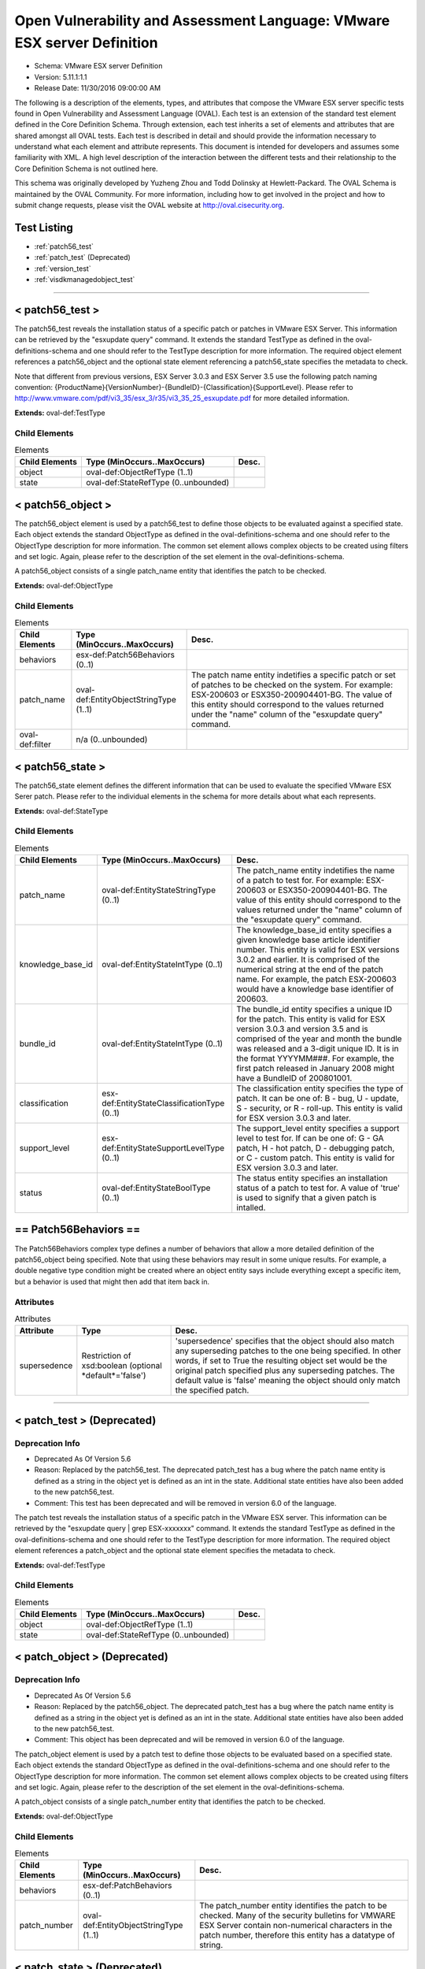 Open Vulnerability and Assessment Language: VMware ESX server Definition  
=========================================================
* Schema: VMware ESX server Definition  
* Version: 5.11.1:1.1  
* Release Date: 11/30/2016 09:00:00 AM

The following is a description of the elements, types, and attributes that compose the VMware ESX server specific tests found in Open Vulnerability and Assessment Language (OVAL). Each test is an extension of the standard test element defined in the Core Definition Schema. Through extension, each test inherits a set of elements and attributes that are shared amongst all OVAL tests. Each test is described in detail and should provide the information necessary to understand what each element and attribute represents. This document is intended for developers and assumes some familiarity with XML. A high level description of the interaction between the different tests and their relationship to the Core Definition Schema is not outlined here.

This schema was originally developed by Yuzheng Zhou and Todd Dolinsky at Hewlett-Packard. The OVAL Schema is maintained by the OVAL Community. For more information, including how to get involved in the project and how to submit change requests, please visit the OVAL website at http://oval.cisecurity.org.

Test Listing  
---------------------------------------------------------
* :ref:`patch56_test`  
* :ref:`patch_test` (Deprecated)  
* :ref:`version_test`  
* :ref:`visdkmanagedobject_test`  
  
______________
  
.. _patch56_test:  
  
< patch56_test >  
---------------------------------------------------------
The patch56_test reveals the installation status of a specific patch or patches in VMware ESX Server. This information can be retrieved by the "esxupdate query" command. It extends the standard TestType as defined in the oval-definitions-schema and one should refer to the TestType description for more information. The required object element references a patch56_object and the optional state element referencing a patch56_state specifies the metadata to check.

Note that different from previous versions, ESX Server 3.0.3 and ESX Server 3.5 use the following patch naming convention: {ProductName}{VersionNumber}-{BundleID}-{Classification}{SupportLevel}. Please refer to http://www.vmware.com/pdf/vi3_35/esx_3/r35/vi3_35_25_esxupdate.pdf for more detailed information.

**Extends:** oval-def:TestType

Child Elements  
^^^^^^^^^^^^^^^^^^^^^^^^^^^^^^^^^^^^^^^^^^^^^^^^^^^^^^^^^
.. list-table:: Elements  
    :header-rows: 1  
  
    * - Child Elements  
      - Type (MinOccurs..MaxOccurs)  
      - Desc.  
    * - object  
      - oval-def:ObjectRefType (1..1)  
      -   
    * - state  
      - oval-def:StateRefType (0..unbounded)  
      -   
  
.. _patch56_object:  
  
< patch56_object >  
---------------------------------------------------------
The patch56_object element is used by a patch56_test to define those objects to be evaluated against a specified state. Each object extends the standard ObjectType as defined in the oval-definitions-schema and one should refer to the ObjectType description for more information. The common set element allows complex objects to be created using filters and set logic. Again, please refer to the description of the set element in the oval-definitions-schema.

A patch56_object consists of a single patch_name entity that identifies the patch to be checked.

**Extends:** oval-def:ObjectType

Child Elements  
^^^^^^^^^^^^^^^^^^^^^^^^^^^^^^^^^^^^^^^^^^^^^^^^^^^^^^^^^
.. list-table:: Elements  
    :header-rows: 1  
  
    * - Child Elements  
      - Type (MinOccurs..MaxOccurs)  
      - Desc.  
    * - behaviors  
      - esx-def:Patch56Behaviors (0..1)  
      -   
    * - patch_name  
      - oval-def:EntityObjectStringType (1..1)  
      - The patch name entity indetifies a specific patch or set of patches to be checked on the system. For example: ESX-200603 or ESX350-200904401-BG. The value of this entity should correspond to the values returned under the "name" column of the "esxupdate query" command.  
    * - oval-def:filter  
      - n/a (0..unbounded)  
      -   
  
.. _patch56_state:  
  
< patch56_state >  
---------------------------------------------------------
The patch56_state element defines the different information that can be used to evaluate the specified VMware ESX Serer patch. Please refer to the individual elements in the schema for more details about what each represents.

**Extends:** oval-def:StateType

Child Elements  
^^^^^^^^^^^^^^^^^^^^^^^^^^^^^^^^^^^^^^^^^^^^^^^^^^^^^^^^^
.. list-table:: Elements  
    :header-rows: 1  
  
    * - Child Elements  
      - Type (MinOccurs..MaxOccurs)  
      - Desc.  
    * - patch_name  
      - oval-def:EntityStateStringType (0..1)  
      - The patch_name entity indetifies the name of a patch to test for. For example: ESX-200603 or ESX350-200904401-BG. The value of this entity should correspond to the values returned under the "name" column of the "esxupdate query" command.  
    * - knowledge_base_id  
      - oval-def:EntityStateIntType (0..1)  
      - The knowledge_base_id entity specifies a given knowledge base article identifier number. This entity is valid for ESX versions 3.0.2 and earlier. It is comprised of the numerical string at the end of the patch name. For example, the patch ESX-200603 would have a knowledge base identifier of 200603.  
    * - bundle_id  
      - oval-def:EntityStateIntType (0..1)  
      - The bundle_id entity specifies a unique ID for the patch. This entity is valid for ESX version 3.0.3 and version 3.5 and is comprised of the year and month the bundle was released and a 3-digit unique ID. It is in the format YYYYMM###. For example, the first patch released in January 2008 might have a BundleID of 200801001.  
    * - classification  
      - esx-def:EntityStateClassificationType (0..1)  
      - The classification entity specifies the type of patch. It can be one of: B - bug, U - update, S - security, or R - roll-up. This entity is valid for ESX version 3.0.3 and later.  
    * - support_level  
      - esx-def:EntityStateSupportLevelType (0..1)  
      - The support_level entity specifies a support level to test for. If can be one of: G - GA patch, H - hot patch, D - debugging patch, or C - custom patch. This entity is valid for ESX version 3.0.3 and later.  
    * - status  
      - oval-def:EntityStateBoolType (0..1)  
      - The status entity specifies an installation status of a patch to test for. A value of 'true' is used to signify that a given patch is intalled.  
  
.. _Patch56Behaviors:  
  
== Patch56Behaviors ==  
---------------------------------------------------------
The Patch56Behaviors complex type defines a number of behaviors that allow a more detailed definition of the patch56_object being specified. Note that using these behaviors may result in some unique results. For example, a double negative type condition might be created where an object entity says include everything except a specific item, but a behavior is used that might then add that item back in.

Attributes  
^^^^^^^^^^^^^^^^^^^^^^^^^^^^^^^^^^^^^^^^^^^^^^^^^^^^^^^^^
.. list-table:: Attributes  
    :header-rows: 1  
  
    * - Attribute  
      - Type  
      - Desc.  
    * - supersedence  
      - Restriction of xsd:boolean (optional *default*='false')  
      - 'supersedence' specifies that the object should also match any superseding patches to the one being specified. In other words, if set to True the resulting object set would be the original patch specified plus any superseding patches. The default value is 'false' meaning the object should only match the specified patch.  
  
  
______________
  
.. _patch_test:  
  
< patch_test > (Deprecated)  
---------------------------------------------------------
Deprecation Info  
^^^^^^^^^^^^^^^^^^^^^^^^^^^^^^^^^^^^^^^^^^^^^^^^^^^^^^^^^
* Deprecated As Of Version 5.6  
* Reason: Replaced by the patch56_test. The deprecated patch_test has a bug where the patch name entity is defined as a string in the object yet is defined as an int in the state.  Additional state entities have also been added to the new patch56_test.  
* Comment: This test has been deprecated and will be removed in version 6.0 of the language.  
  
The patch test reveals the installation status of a specific patch in the VMware ESX server. This information can be retrieved by the "esxupdate query | grep ESX-xxxxxxx" command. It extends the standard TestType as defined in the oval-definitions-schema and one should refer to the TestType description for more information. The required object element references a patch_object and the optional state element specifies the metadata to check.

**Extends:** oval-def:TestType

Child Elements  
^^^^^^^^^^^^^^^^^^^^^^^^^^^^^^^^^^^^^^^^^^^^^^^^^^^^^^^^^
.. list-table:: Elements  
    :header-rows: 1  
  
    * - Child Elements  
      - Type (MinOccurs..MaxOccurs)  
      - Desc.  
    * - object  
      - oval-def:ObjectRefType (1..1)  
      -   
    * - state  
      - oval-def:StateRefType (0..unbounded)  
      -   
  
.. _patch_object:  
  
< patch_object > (Deprecated)  
---------------------------------------------------------
Deprecation Info  
^^^^^^^^^^^^^^^^^^^^^^^^^^^^^^^^^^^^^^^^^^^^^^^^^^^^^^^^^
* Deprecated As Of Version 5.6  
* Reason: Replaced by the patch56_object. The deprecated patch_test has a bug where the patch name entity is defined as a string in the object yet is defined as an int in the state.  Additional state entities have also been added to the new patch56_test.  
* Comment: This object has been deprecated and will be removed in version 6.0 of the language.  
  
The patch_object element is used by a patch test to define those objects to be evaluated based on a specified state. Each object extends the standard ObjectType as defined in the oval-definitions-schema and one should refer to the ObjectType description for more information. The common set element allows complex objects to be created using filters and set logic. Again, please refer to the description of the set element in the oval-definitions-schema.

A patch_object consists of a single patch_number entity that identifies the patch to be checked.

**Extends:** oval-def:ObjectType

Child Elements  
^^^^^^^^^^^^^^^^^^^^^^^^^^^^^^^^^^^^^^^^^^^^^^^^^^^^^^^^^
.. list-table:: Elements  
    :header-rows: 1  
  
    * - Child Elements  
      - Type (MinOccurs..MaxOccurs)  
      - Desc.  
    * - behaviors  
      - esx-def:PatchBehaviors (0..1)  
      -   
    * - patch_number  
      - oval-def:EntityObjectStringType (1..1)  
      - The patch_number entity identifies the patch to be checked. Many of the security bulletins for VMWARE ESX Server contain non-numerical characters in the patch number, therefore this entity has a datatype of string.  
  
.. _patch_state:  
  
< patch_state > (Deprecated)  
---------------------------------------------------------
Deprecation Info  
^^^^^^^^^^^^^^^^^^^^^^^^^^^^^^^^^^^^^^^^^^^^^^^^^^^^^^^^^
* Deprecated As Of Version 5.6  
* Reason: Replaced by the patch56_state. The deprecated patch_test has a bug where the patch name entity is defined as a string in the object yet is defined as an int in the state.  Additional state entities have also been added to the new patch56_test.  
* Comment: This object has been deprecated and will be removed in version 6.0 of the language.  
  
The patch_state element defines the information about a specific patch. The patch_number element identifies this patch, and the status element reveals the installation status of this patch in the VMware ESX server. For instance, after the "esxupdate query | grep ESX-2559638" command is run, the result is either a string similar to "ESX-2559638 15:27:17 04/05/07 Update info rpm for ESX 3.0.1." or empty.

**Extends:** oval-def:StateType

Child Elements  
^^^^^^^^^^^^^^^^^^^^^^^^^^^^^^^^^^^^^^^^^^^^^^^^^^^^^^^^^
.. list-table:: Elements  
    :header-rows: 1  
  
    * - Child Elements  
      - Type (MinOccurs..MaxOccurs)  
      - Desc.  
    * - patch_number  
      - oval-def:EntityStateStringType (0..1)  
      - This is the patch number of a specific patch which will be checked in current VMware ESX server. Many of the security bulletins for VMWARE ESX Server contain non-numerical characters in the patch nubmer, therefore this entity has a datatype of string.  
    * - status  
      - oval-def:EntityStateBoolType (0..1)  
      - This is the installation status of a specific patch in current VMware ESX server.  
  
.. _PatchBehaviors:  
  
== PatchBehaviors == (Deprecated)  
---------------------------------------------------------
Deprecation Info  
^^^^^^^^^^^^^^^^^^^^^^^^^^^^^^^^^^^^^^^^^^^^^^^^^^^^^^^^^
* Deprecated As Of Version 5.6  
* Reason: Replaced by Patch56Behaviors. The deprecated patch_test has a bug where the patch name entity is defined as a string in the object yet is defined as an int in the state.  Additional state entities have also been added to the new patch56_test.  
* Comment: These behaviors have been deprecated and will be removed in version 6.0 of the language.  
  
The PatchBehaviors complex type defines a number of behaviors that allow a more detailed definition of the patch_object being specified. Note that using these behaviors may result in some unique results. For example, a double negative type condition might be created where an object entity says include everything except a specific item, but a behavior is used that might then add that item back in.

Attributes  
^^^^^^^^^^^^^^^^^^^^^^^^^^^^^^^^^^^^^^^^^^^^^^^^^^^^^^^^^
.. list-table:: Attributes  
    :header-rows: 1  
  
    * - Attribute  
      - Type  
      - Desc.  
    * - supersedence  
      - Restriction of xsd:boolean (optional *default*='false')  
      - 'supersedence' specifies that the object should also match any superseding patches to the one being specified. In other words, if set to True the resulting object set would be the original patch specified plus any superseding patches. The default value is 'false' meaning the object should only match the specified patch.  
  
  
______________
  
.. _version_test:  
  
< version_test >  
---------------------------------------------------------
The version test reveals information about the release and build version of the VMware ESX server. This information can be retrieved by the "vmware -v" command or by checking the /proc/vmware/version file. It extends the standard TestType as defined in the oval-definitions-schema and one should refer to the TestType description for more information. The required object element references a version_object and the optional state element specifies the metadata to check.

**Extends:** oval-def:TestType

Child Elements  
^^^^^^^^^^^^^^^^^^^^^^^^^^^^^^^^^^^^^^^^^^^^^^^^^^^^^^^^^
.. list-table:: Elements  
    :header-rows: 1  
  
    * - Child Elements  
      - Type (MinOccurs..MaxOccurs)  
      - Desc.  
    * - object  
      - oval-def:ObjectRefType (1..1)  
      -   
    * - state  
      - oval-def:StateRefType (0..unbounded)  
      -   
  
.. _version_object:  
  
< version_object >  
---------------------------------------------------------
The version_object element is used by a version test to define those objects to be evaluated based on a specified state. There is actually only one object relating to version and this is the ESX server as a whole. Therefore, there are no child entities defined. Any OVAL Test written to check version will reference the same version_object which is basically an empty object element.

**Extends:** oval-def:ObjectType

.. _version_state:  
  
< version_state >  
---------------------------------------------------------
The version_state element defines the information about the release and build version. The release and build elements specify the release and build information of the VMware ESX server respectively. For instance, if the output of "vmware -v" command is "VMware ESX Server 3.0.1 build-39823", then release is equal to "3.0.1" and build is equal to "39823".

**Extends:** oval-def:StateType

Child Elements  
^^^^^^^^^^^^^^^^^^^^^^^^^^^^^^^^^^^^^^^^^^^^^^^^^^^^^^^^^
.. list-table:: Elements  
    :header-rows: 1  
  
    * - Child Elements  
      - Type (MinOccurs..MaxOccurs)  
      - Desc.  
    * - release  
      - oval-def:EntityStateVersionType (0..1)  
      - This is the release version of current VMware ESX server.  
    * - build  
      - oval-def:EntityStateIntType (0..1)  
      - This is the build version of current VMware ESX server.  
  
______________
  
.. _visdkmanagedobject_test:  
  
< visdkmanagedobject_test >  
---------------------------------------------------------
The visdkmanagedobject_test is used to check information about Managed Objects in the VMware Infrastructure. This test extends the standard TestType as defined in the oval-definitions-schema and one should refer to the TestType description for more information. The required object element references a visdkmanagedobject _object and the optional state element specifies the metadata to check.

This test has been introduced to enable standardized automated assessments of configuration settings in cloud computing components. All aspects of the VMware cloud can be considered in this test due to the VMware Infrastructure. Whether it is a Virutal Machine, a Host System, or even a Data Center, properties are defined in ways that can be enumerated in a common methodology. The VI SDK Programming Guide located at http://www.vmware.com/support/developer/vc-sdk/visdk400pubs/sdk40programmingguide.pdf serves as a great resource. Chapter 3 discusses the Managed Entities enumerated in the behaviors.

There are several Managed Entities in the VMware Infrastructure which have been enumerated in ViSdkManagedEntityBehaviors to enable interpreters to execute efficient interrogations. This test is designed for an interpreter to access Managed Entity properties (settings) via the VI SDK webservice. An example use case is to interrogate all virtual machines to ensure that a particular security setting is enabled. Some properties serve to configure the Virtual Machine, while others can be used to identify. For example, sets and filters can be used to create a set of all Virtual Machines where bridged networking is employed, and then perform an OVAL state evaluation against each of those Virtual Machines. This concept applies to all properties across all Managed Entities. Use the ViSdkManagedEntityBehaviors to avoid enumerating all Managed Objects when only one type should be considered.

**Extends:** oval-def:TestType

Child Elements  
^^^^^^^^^^^^^^^^^^^^^^^^^^^^^^^^^^^^^^^^^^^^^^^^^^^^^^^^^
.. list-table:: Elements  
    :header-rows: 1  
  
    * - Child Elements  
      - Type (MinOccurs..MaxOccurs)  
      - Desc.  
    * - object  
      - oval-def:ObjectRefType (1..1)  
      -   
    * - state  
      - oval-def:StateRefType (0..unbounded)  
      -   
  
.. _visdkmanagedobject_object:  
  
< visdkmanagedobject_object >  
---------------------------------------------------------
The visdkmanagedobject_object element is used by the visdkmanagedobject_test to define those objects to be evaluated based on a specified state.

**Extends:** oval-def:ObjectType

Child Elements  
^^^^^^^^^^^^^^^^^^^^^^^^^^^^^^^^^^^^^^^^^^^^^^^^^^^^^^^^^
.. list-table:: Elements  
    :header-rows: 1  
  
    * - Child Elements  
      - Type (MinOccurs..MaxOccurs)  
      - Desc.  
    * - behaviors  
      - esx-def:ViSdkManagedEntityBehaviors (0..1)  
      -   
    * - property  
      - oval-def:EntityObjectStringType (1..1)  
      - The property entity holds a string that represents the object path path and name of a particular setting for the Managed Entity. In the VMware Infrastructure SDK, property names are case-sensitive and thus case must be correct relative to the properties in the SDK. For example, a Virtual Machine might have ethernet0.connectionType of 'bridged'.  
    * - oval-def:filter  
      - n/a (0..unbounded)  
      -   
  
.. _visdkmanagedobject_state:  
  
< visdkmanagedobject_state >  
---------------------------------------------------------
The visdkmanagedobject_state elements enumerates the different properties a Managed Entity might have. Managed Entities have the same object structure. However, fields within that object structure will be blank (null) if they do not apply to that Managed Entity.

**Extends:** oval-def:StateType

Child Elements  
^^^^^^^^^^^^^^^^^^^^^^^^^^^^^^^^^^^^^^^^^^^^^^^^^^^^^^^^^
.. list-table:: Elements  
    :header-rows: 1  
  
    * - Child Elements  
      - Type (MinOccurs..MaxOccurs)  
      - Desc.  
    * - property  
      - oval-def:EntityStateStringType (0..1)  
      - The property entity holds a string that represents the object path and name of a particular setting for the Managed Entity. In the VMware Infrastructure SDK, property names are case-sensitive and thus case must be correct relative to the properties in the SDK. For example, a Virtual Machine might have ethernet0.connectionType of 'bridged'.  
    * - value  
      - oval-def:EntityStateAnySimpleType (0..1)  
      - The value entity holds a string that represents a value that's associated with the specified setting for the Managed Entity. Some properties will return an array of values. In such cases consider each value individually and then make final evaluation based on the entity_check attribute.  
  
.. _ViSdkManagedEntityBehaviors:  
  
== ViSdkManagedEntityBehaviors ==  
---------------------------------------------------------
The ViSdkManagedEntityBehaviors complex type defines a number of behaviors that allow a more detailed definition of the visdkmanagedobject_object being specified. Note that using these behaviors is *highly* encouraged because enumerating all Managed Objects in an inventory hierarchy could cause performance problems. Interpreters should enumerate only the entities specified by the behavior prior to set/filter logic and evaluation.

Attributes  
^^^^^^^^^^^^^^^^^^^^^^^^^^^^^^^^^^^^^^^^^^^^^^^^^^^^^^^^^
.. list-table:: Attributes  
    :header-rows: 1  
  
    * - Attribute  
      - Type  
      - Desc.  
    * - managed_entity_type  
      - Restriction of xsd:string (optional *default*='VirtualMachine') ('ClusterComputerResource', 'ComputeResource', 'Datacenter', 'Datastore', 'DistributedVirtualPortgroup', 'DistributedVirtualSwitch', 'Folder', 'HostSystem', 'Network', 'ResourcePool', 'VirtualApp', 'VirtualMachine')  
      - The 'managed_entity_type' defines the type of managed object from which the property and value should be collected.  
  
  
.. _EntityStateClassificationType:  
  
== EntityStateClassificationType ==  
---------------------------------------------------------
The EntityStateClassificationType complex type restricts a string value to a specific set of values that describe the classification of a given ESX Server patch. The empty string is also allowed to support an empty element associated with variable references. Note that when using pattern matches and variables care must be taken to ensure that the regular expression and variable values align with the enumerated values.

**Restricts:** oval-def:EntityStateStringType

.. list-table:: Enumeration Values  
    :header-rows: 1  
  
    * - Value  
      - Description  
    * - B  
      - | Bug patches fix minor flaws that affect product functionality or behavior. Bug patches are optional. Before they are applied, one should determine whether they are necessary for your environment.  
    * - R  
      - | Roll‐up patches contain any number of bundles for ESX Server 3.0.3 or ESX Server 3.5 hosts. They can contain bug patches, update patches, and security patches. They do not contain upgrade bundles for minor releases or update bundles for maintenance releases.  
    * - S  
      - | Security patches fix one or more potential security vulnerabilities in the product. They should be implemented immediately to prevent the vulnerabilities from being exploited.  
    * - U  
      - | Update patches can contain new driver updates and small non‐intrusive enhancements. Before they are applied, one should determine whether they are necessary for your environment.  
    * -   
      - | The empty string is also allowed to support an empty element associated with variable references.  
  
.. _EntityStateSupportLevelType:  
  
== EntityStateSupportLevelType ==  
---------------------------------------------------------
The EntityStateSupportLevelType complex type restricts a string value to a specific set of values that describe the support level of a given ESX Server patch. The empty string is also allowed to support an empty element associated with variable references. Note that when using pattern matches and variables care must be taken to ensure that the regular expression and variable values align with the enumerated values.

**Restricts:** oval-def:EntityStateStringType

.. list-table:: Enumeration Values  
    :header-rows: 1  
  
    * - Value  
      - Description  
    * - C  
      - | Custom patches are special fixes provided to a customer. They are usually specific to customer's environment, and are most likely not required by customers not reporting the issue. Custom patches have been tested in the customer's environment.  
    * - D  
      - | Debugging patches are released to all customers and are used by VMware to troubleshoot complex product issues. They can contain debug messages and code, and drivers. Debugging patches usually require VMware assistance to install.  
    * - G  
      - | GA patches are released to all customers and have been thoroughly tested. They contain fixes for ESX Server 3 software issues.  
    * - H  
      - | Hot patches are released to specific customers for solving critical problems specific to their environment. They contain fixes for security issues or problems that can potentially cause data loss or severe service disruptions. Hot patches should be implemented immediately.  
    * -   
      - | The empty string is also allowed to support an empty element associated with variable references.  
  
